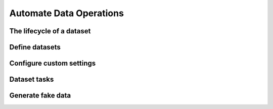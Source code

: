 Automate Data Operations
========================

The lifecycle of a dataset
--------------------------

Define datasets
---------------

Configure custom settings
-------------------------

Dataset tasks
-------------

Generate fake data
------------------
